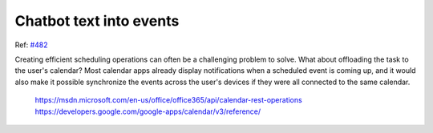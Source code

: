 
Chatbot text into events
========================

Ref: `#482`_

Creating efficient scheduling operations can often be a challenging problem to solve. What about offloading the task to the user's calendar? Most calendar apps already display notifications when a scheduled event is coming up, and it would also make it possible synchronize the events across the user's devices if they were all connected to the same calendar.

    https://msdn.microsoft.com/en-us/office/office365/api/calendar-rest-operations
    https://developers.google.com/google-apps/calendar/v3/reference/

.. _`#482`: https://github.com/gunthercox/ChatterBot/issues/482